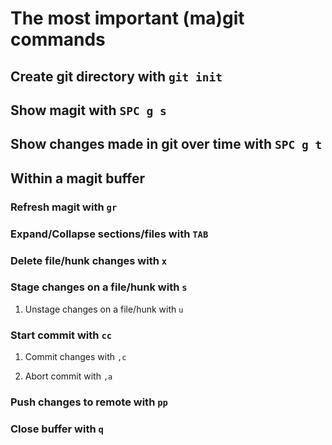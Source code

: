 * The most important (ma)git commands
** Create git directory with ~git init~
** Show magit with ~SPC g s~
** Show changes made in git over time with ~SPC g t~
** Within a magit buffer
*** Refresh magit with ~gr~
*** Expand/Collapse sections/files with ~TAB~
*** Delete file/hunk changes with ~x~
*** Stage changes on a file/hunk with ~s~
**** Unstage changes on a file/hunk with ~u~
*** Start commit with ~cc~
**** Commit changes with ~,c~
**** Abort commit with ~,a~
*** Push changes to remote with ~pp~
*** Close buffer with ~q~
